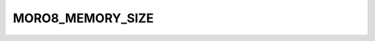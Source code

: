 .. -*- coding: utf-8 -*-
.. _moro8_memory_size:

MORO8_MEMORY_SIZE
-----------------

.. contents::
   :local:
      
.. doxygendefine:: MORO8_MEMORY_SIZE
